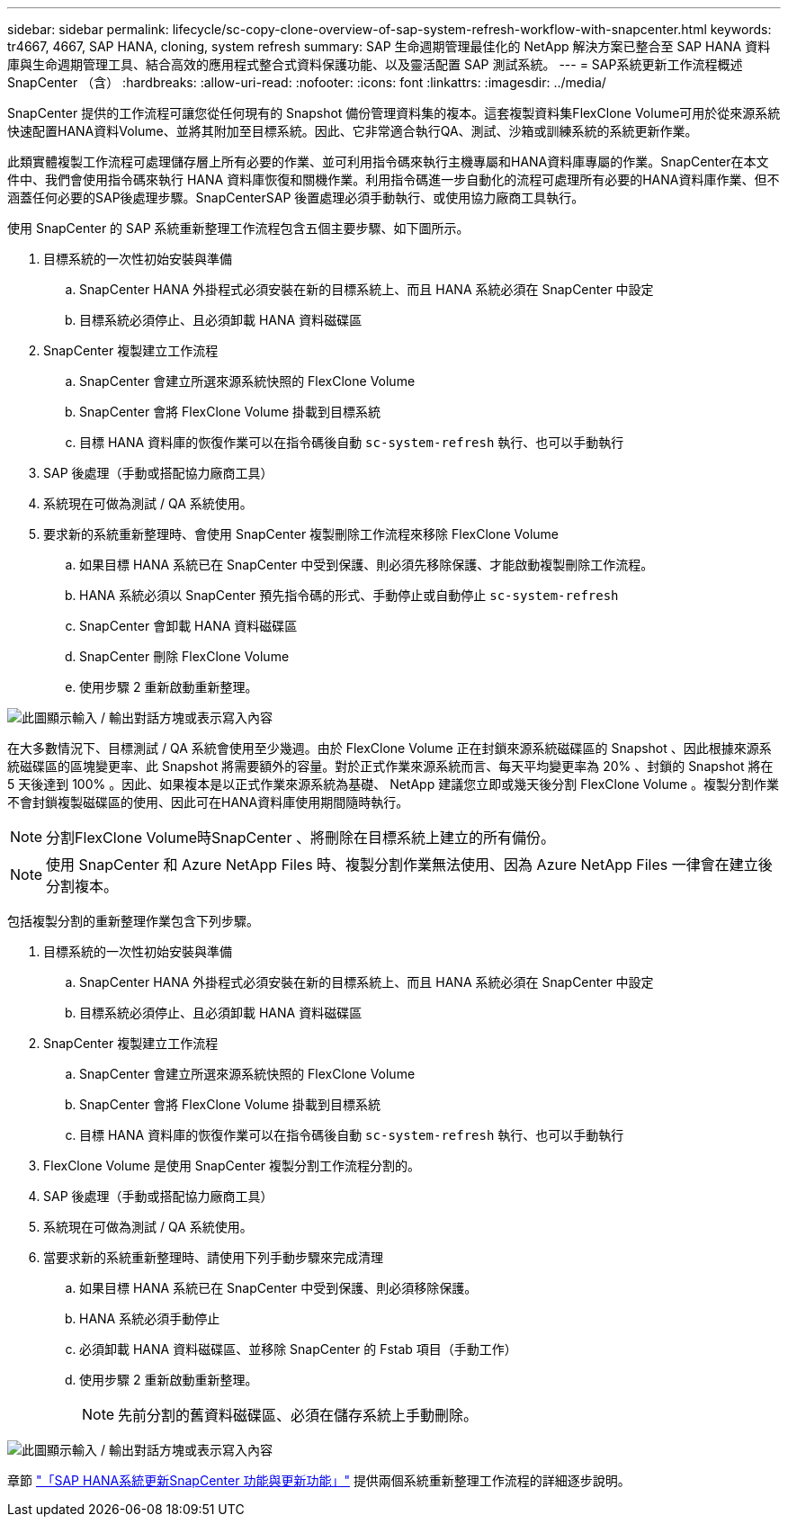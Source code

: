 ---
sidebar: sidebar 
permalink: lifecycle/sc-copy-clone-overview-of-sap-system-refresh-workflow-with-snapcenter.html 
keywords: tr4667, 4667, SAP HANA, cloning, system refresh 
summary: SAP 生命週期管理最佳化的 NetApp 解決方案已整合至 SAP HANA 資料庫與生命週期管理工具、結合高效的應用程式整合式資料保護功能、以及靈活配置 SAP 測試系統。 
---
= SAP系統更新工作流程概述SnapCenter （含）
:hardbreaks:
:allow-uri-read: 
:nofooter: 
:icons: font
:linkattrs: 
:imagesdir: ../media/


[role="lead"]
SnapCenter 提供的工作流程可讓您從任何現有的 Snapshot 備份管理資料集的複本。這套複製資料集FlexClone Volume可用於從來源系統快速配置HANA資料Volume、並將其附加至目標系統。因此、它非常適合執行QA、測試、沙箱或訓練系統的系統更新作業。

此類實體複製工作流程可處理儲存層上所有必要的作業、並可利用指令碼來執行主機專屬和HANA資料庫專屬的作業。SnapCenter在本文件中、我們會使用指令碼來執行 HANA 資料庫恢復和關機作業。利用指令碼進一步自動化的流程可處理所有必要的HANA資料庫作業、但不涵蓋任何必要的SAP後處理步驟。SnapCenterSAP 後置處理必須手動執行、或使用協力廠商工具執行。

使用 SnapCenter 的 SAP 系統重新整理工作流程包含五個主要步驟、如下圖所示。

. 目標系統的一次性初始安裝與準備
+
.. SnapCenter HANA 外掛程式必須安裝在新的目標系統上、而且 HANA 系統必須在 SnapCenter 中設定
.. 目標系統必須停止、且必須卸載 HANA 資料磁碟區


. SnapCenter 複製建立工作流程
+
.. SnapCenter 會建立所選來源系統快照的 FlexClone Volume
.. SnapCenter 會將 FlexClone Volume 掛載到目標系統
.. 目標 HANA 資料庫的恢復作業可以在指令碼後自動 `sc-system-refresh` 執行、也可以手動執行


. SAP 後處理（手動或搭配協力廠商工具）
. 系統現在可做為測試 / QA 系統使用。
. 要求新的系統重新整理時、會使用 SnapCenter 複製刪除工作流程來移除 FlexClone Volume
+
.. 如果目標 HANA 系統已在 SnapCenter 中受到保護、則必須先移除保護、才能啟動複製刪除工作流程。
.. HANA 系統必須以 SnapCenter 預先指令碼的形式、手動停止或自動停止 `sc-system-refresh`
.. SnapCenter 會卸載 HANA 資料磁碟區
.. SnapCenter 刪除 FlexClone Volume
.. 使用步驟 2 重新啟動重新整理。




image:sc-copy-clone-image7.png["此圖顯示輸入 / 輸出對話方塊或表示寫入內容"]

在大多數情況下、目標測試 / QA 系統會使用至少幾週。由於 FlexClone Volume 正在封鎖來源系統磁碟區的 Snapshot 、因此根據來源系統磁碟區的區塊變更率、此 Snapshot 將需要額外的容量。對於正式作業來源系統而言、每天平均變更率為 20% 、封鎖的 Snapshot 將在 5 天後達到 100% 。因此、如果複本是以正式作業來源系統為基礎、 NetApp 建議您立即或幾天後分割 FlexClone Volume 。複製分割作業不會封鎖複製磁碟區的使用、因此可在HANA資料庫使用期間隨時執行。


NOTE: 分割FlexClone Volume時SnapCenter 、將刪除在目標系統上建立的所有備份。


NOTE: 使用 SnapCenter 和 Azure NetApp Files 時、複製分割作業無法使用、因為 Azure NetApp Files 一律會在建立後分割複本。

包括複製分割的重新整理作業包含下列步驟。

. 目標系統的一次性初始安裝與準備
+
.. SnapCenter HANA 外掛程式必須安裝在新的目標系統上、而且 HANA 系統必須在 SnapCenter 中設定
.. 目標系統必須停止、且必須卸載 HANA 資料磁碟區


. SnapCenter 複製建立工作流程
+
.. SnapCenter 會建立所選來源系統快照的 FlexClone Volume
.. SnapCenter 會將 FlexClone Volume 掛載到目標系統
.. 目標 HANA 資料庫的恢復作業可以在指令碼後自動 `sc-system-refresh` 執行、也可以手動執行


. FlexClone Volume 是使用 SnapCenter 複製分割工作流程分割的。
. SAP 後處理（手動或搭配協力廠商工具）
. 系統現在可做為測試 / QA 系統使用。
. 當要求新的系統重新整理時、請使用下列手動步驟來完成清理
+
.. 如果目標 HANA 系統已在 SnapCenter 中受到保護、則必須移除保護。
.. HANA 系統必須手動停止
.. 必須卸載 HANA 資料磁碟區、並移除 SnapCenter 的 Fstab 項目（手動工作）
.. 使用步驟 2 重新啟動重新整理。
+

NOTE: 先前分割的舊資料磁碟區、必須在儲存系統上手動刪除。





image:sc-copy-clone-image8.png["此圖顯示輸入 / 輸出對話方塊或表示寫入內容"]

章節 link:sc-copy-clone-sap-hana-system-refresh-with-snapcenter.html["「SAP HANA系統更新SnapCenter 功能與更新功能」"] 提供兩個系統重新整理工作流程的詳細逐步說明。
